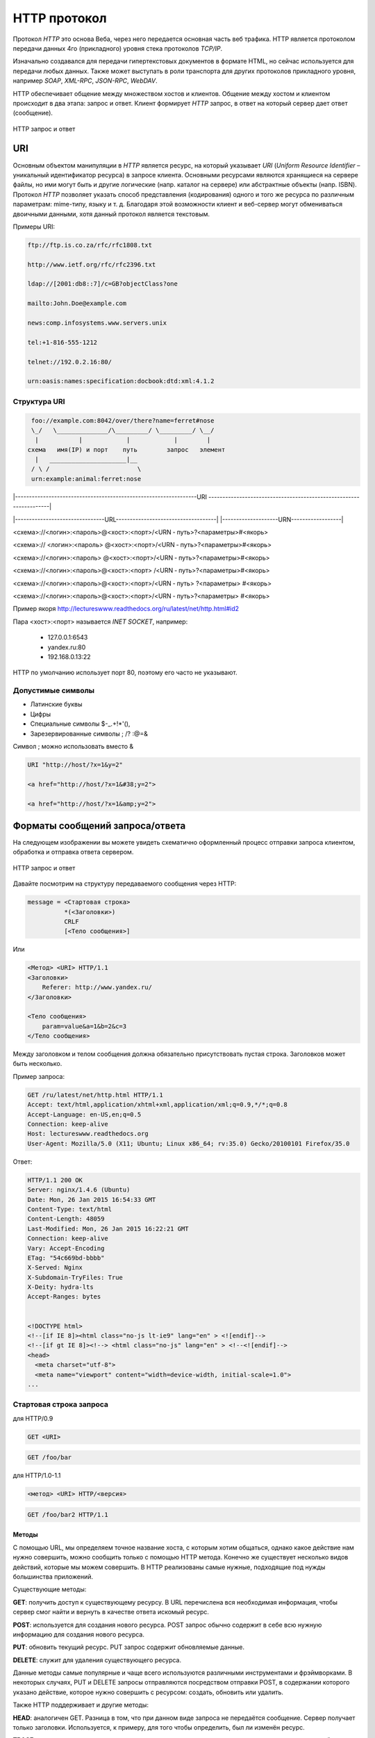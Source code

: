 .. _http-protocol:

HTTP протокол
=============

.. seealso::

    * `HTTP: протокол, который каждый разработчик должен знать (часть 1) <http://ruseller.com/lessons.php?rub=28&id=1726>`_
    * `HTTP: протокол, который каждый разработчик должен знать (часть 2) <http://ruseller.com/lessons.php?rub=28&id=1777>`_
    * `Основа www: протокол HTTP <http://www.4stud.info/web-programming/protocol-http.html>`_
    * `Перевод документа RFC 2068 на русский язык <http://www.lib.ru/WEBMASTER/rfc2068/>`_
    * `Гипертекстный протокол HTTP <http://book.itep.ru/4/45/http4561.htm>`_
    * `Доклад от Yandex <https://events.yandex.ru/lib/talks/537/>`_
    * https://github.com/alex/what-happens-when

.. seealso::

   `Презентация с лекций <http://www.slideshare.net/lectureswwwlecturesw/http-58802166>`_

Протокол `HTTP` это основа Веба, через него передается основная часть веб трафика.
HTTP является протоколом передачи данных 4го (прикладного) уровня стека протоколов `TCP/IP`.

Изначально создавался для передачи гипертекстовых документов в формате HTML,
но сейчас используется для передачи любых данных.
Также может выступать в роли транспорта для других протоколов прикладного уровня,
например `SOAP`, `XML-RPC`, `JSON-RPC`, `WebDAV`.

HTTP обеспечивает общение между множеством хостов и клиентов.
Общение между хостом и клиентом происходит в два этапа: запрос и ответ. Клиент
формирует `HTTP` запрос, в ответ на который сервер дает ответ (сообщение).

.. figure:: /_static/3.kpd/http1-request-response.png
    :alt: HTTP запрос и ответ
    :align: center

    HTTP запрос и ответ

URI
---

.. seealso::

    * https://ru.wikipedia.org/wiki/URL
    * https://ru.wikipedia.org/wiki/URI
    * `URI,URL,URN <http://handynotes.ru/2009/09/uri-url-urn.html>`_

Основным объектом манипуляции в `HTTP` является ресурс, на который указывает
`URI` (`Uniform Resource Identifier` – уникальный идентификатор ресурса) в
запросе клиента. Основными ресурсами являются хранящиеся на сервере файлы, но
ими могут быть и другие логические (напр. каталог на сервере) или абстрактные
объекты (напр. ISBN). Протокол `HTTP` позволяет указать способ представления
(кодирования) одного и того же ресурса по различным параметрам: mime-типу,
языку и т. д. Благодаря этой возможности клиент и веб-сервер могут обмениваться
двоичными данными, хотя данный протокол является текстовым.

Примеры URI:

.. code-block:: text

    ftp://ftp.is.co.za/rfc/rfc1808.txt

    http://www.ietf.org/rfc/rfc2396.txt

    ldap://[2001:db8::7]/c=GB?objectClass?one

    mailto:John.Doe@example.com

    news:comp.infosystems.www.servers.unix

    tel:+1-816-555-1212

    telnet://192.0.2.16:80/

    urn:oasis:names:specification:docbook:dtd:xml:4.1.2

Структура URI
~~~~~~~~~~~~~

.. seealso::
   * http://www.ietf.org/rfc/rfc3986.txt

.. code-block:: text

      foo://example.com:8042/over/there?name=ferret#nose
      \_/   \______________/\_________/ \_________/ \__/
       |           |            |            |        |
     схема   имя(IP) и порт    путь        запрос   элемент
       |   _____________________|__
      / \ /                        \
      urn:example:animal:ferret:nose


.. todo:: Переписать, что бы работало в LaTeX

.. raw:: html

    <style>
        .red {color: red;}
        .green {color: green;}
        .blue {color: blue;}
        .yellow {color: #BB0;}
        .purple {color: purple;}
        .orange {color: orange;}

        hr.red { background-color: red;}
        hr.blue { background-color: blue;}
        hr.green { background-color: green;}
        hr.yellow { background-color: #BB0;}
        hr.purple { background-color: purple;}
        hr.orange { background-color: orange;}

        .short_line {height:4px;float:left;width:100px;}
    </style>

.. role:: red
.. role:: green
.. role:: blue
.. role:: yellow
.. role:: purple
.. role:: orange

\|-----------------------------------------------------------------URI
-------------------------------------------------------------------\|

\|--------------------------------URL------------------------------------\|
\|--------------------URN------------------\|

:red:`<схема>`://<логин>:<пароль>@<хост>:<порт>/<URN ‐ путь>?<параметры>#<якорь>

.. raw:: html

    <div class='red' style='margin-top:-15px'>
        ws      <br/>
        ftp     <br/>
        http    <br/>
        https   <br/>
        file    <br/>
        mailto  <br/>
        xmpp
    </div>
    <br/>

<схема>://
:green:`<логин>:<пароль>`
@<хост>:<порт>/<URN ‐ путь>?<параметры>#<якорь>

.. raw:: html

    <div class='green' style='padding-left:105px;margin-top:-15px'>
        user:123 <br/>
        user
    </div>
    <br/>

<схема>://<логин>:<пароль>
:blue:`@<хост>:<порт>`/<URN ‐ путь>?<параметры>#<якорь>

.. raw:: html

    <div class='blue' style='padding-left:260px;margin-top:-15px'>
        localhost:8080  <br/>
        yandex.ru       <br/>
        213.180.204.11
    </div>
    <br/>

<схема>://<логин>:<пароль>@<хост>:<порт>
:yellow:`/<URN ‐ путь>`?<параметры>#<якорь>

.. raw:: html

    <div class='yellow' style='padding-left:360px;margin-top:-15px''>
        somedir/somefile.htm
    </div>
    <br/>

<схема>://<логин>:<пароль>@<хост>:<порт>/<URN ‐ путь>
:purple:`?<параметры>`
#<якорь>

.. raw:: html

    <div class='purple' style='padding-left:500px;margin-top:-15px''>
        text=foobar&from=fx3&lr=213
    </div>
    <br/>

<схема>://<логин>:<пароль>@<хост>:<порт>/<URN ‐ путь>?<параметры>
:orange:`#<якорь>`

.. raw:: html

    <div class='orange' style='padding-left:650px;margin-top:-15px''>
        someanchor
    </div>

Пример якоря http://lectureswww.readthedocs.org/ru/latest/net/http.html#id2

Пара <хост>:<порт> называется `INET SOCKET`, например:

    * 127.0.0.1:6543
    * yandex.ru:80
    * 192.168.0.13:22

HTTP по умолчанию использует порт 80, поэтому его часто не указывают.


Допустимые символы
~~~~~~~~~~~~~~~~~~

* Латинские буквы
* Цифры
* Специальные символы $-_.+!*'(),
* Зарезервированные символы ; /? :@=&

Символ ; можно использовать вместо &

.. code-block:: text

    URI "http://host/?x=1&y=2"

    <a href="http://host/?x=1&#38;y=2">

    <a href="http://host/?x=1&amp;y=2">

Форматы сообщений запроса/ответа
--------------------------------

На следующем изображении вы можете увидеть схематично оформленный процесс отправки запроса клиентом, обработка и отправка ответа сервером.

.. figure:: /_static/3.kpd/http1-req-res-details.png
    :alt: HTTP запрос и ответ
    :align: center

    HTTP запрос и ответ

Давайте посмотрим на структуру передаваемого сообщения через HTTP:

.. code-block:: text

    message = <Стартовая строка>
              *(<Заголовки>)
              CRLF
              [<Тело сообщения>]

Или

.. code-block:: text

    <Метод> <URI> HTTP/1.1
    <Заголовки>
        Referer: http://www.yandex.ru/
    </Заголовки>

    <Тело сообщения>
        param=value&a=1&b=2&c=3
    </Тело сообщения>

Между заголовком и телом сообщения должна обязательно присутствовать пустая строка. Заголовков может быть несколько.

Пример запроса:

.. code-block:: text

   GET /ru/latest/net/http.html HTTP/1.1
   Accept: text/html,application/xhtml+xml,application/xml;q=0.9,*/*;q=0.8
   Accept-Language: en-US,en;q=0.5
   Connection: keep-alive
   Host: lectureswww.readthedocs.org
   User-Agent: Mozilla/5.0 (X11; Ubuntu; Linux x86_64; rv:35.0) Gecko/20100101 Firefox/35.0

Ответ:

.. code-block:: html

   HTTP/1.1 200 OK
   Server: nginx/1.4.6 (Ubuntu)
   Date: Mon, 26 Jan 2015 16:54:33 GMT
   Content-Type: text/html
   Content-Length: 48059
   Last-Modified: Mon, 26 Jan 2015 16:22:21 GMT
   Connection: keep-alive
   Vary: Accept-Encoding
   ETag: "54c669bd-bbbb"
   X-Served: Nginx
   X-Subdomain-TryFiles: True
   X-Deity: hydra-lts
   Accept-Ranges: bytes


   <!DOCTYPE html>
   <!--[if IE 8]><html class="no-js lt-ie9" lang="en" > <![endif]-->
   <!--[if gt IE 8]><!--> <html class="no-js" lang="en" > <!--<![endif]-->
   <head>
     <meta charset="utf-8">
     <meta name="viewport" content="width=device-width, initial-scale=1.0">
   ...



Стартовая строка запроса
~~~~~~~~~~~~~~~~~~~~~~~~

для HTTP/0.9

.. code-block:: text

    GET <URI>

.. code-block:: text

    GET /foo/bar

для HTTP/1.0-1.1

.. code-block:: text

    <метод> <URI> HTTP/<версия>

.. code-block:: text

    GET /foo/bar2 HTTP/1.1

Методы
******

С помощью URL, мы определяем точное название хоста, с которым хотим общаться, однако какое действие нам нужно совершить, можно сообщить только с помощью HTTP метода. Конечно же существует несколько видов действий, которые мы можем совершить. В HTTP реализованы самые нужные, подходящие под нужды большинства приложений.

Существующие методы:

**GET**: получить доступ к существующему ресурсу. В URL перечислена вся необходимая информация, чтобы сервер смог найти и вернуть в качестве ответа искомый ресурс.

**POST**: используется для создания нового ресурса. POST запрос обычно содержит в себе всю нужную информацию для создания нового ресурса.

**PUT**: обновить текущий ресурс. PUT запрос содержит обновляемые данные.

**DELETE**: служит для удаления существующего ресурса.

Данные методы самые популярные и чаще всего используются различными инструментами и фрэймворками. В некоторых случаях, PUT и DELETE запросы отправляются посредством отправки POST, в содержании которого указано действие, которое нужно совершить с ресурсом: создать, обновить или удалить.

Также HTTP поддерживает и другие методы:

**HEAD**: аналогичен GET. Разница в том, что при данном виде запроса не передаётся сообщение. Сервер получает только заголовки. Используется, к примеру, для того чтобы определить, был ли изменён ресурс.

**TRACE**: во время передачи запрос проходит через множество точек доступа и прокси серверов, каждый из которых вносит свою информацию: IP, DNS. С помощью данного метода, можно увидеть всю промежуточную информацию.

**OPTIONS**: используется для определения возможностей сервера, его параметров и конфигурации для конкретного ресурса.

.. note:: POST vs GET

   * http://phpfaq.ru/na_tanke#http

   Определить, какой способ следует применять, очень просто. Если форма служит для запроса некой информации, например - при поиске, то ее следует отправлять методом GET. Чтобы можно было обновлять страницу, можно было поставить закладку и или послать ссылку другу. Если же в результате отправки формы данные записываются или изменяются на сервере, то следует их отправлять методом POST, причем обязательно после обработки формы надо перенаправить браузер методом GET. Так же, POST может понадобиться, если на сервер надо передать большой объём данных (у GET он сильно ограничен), а так же, если не следует "светить" передаваемые данные в адресной строке (при вводе логина и пароля, например).

   В CGI скриптах

   * GET обычно передает в программу строку, через переменную окружения.
   * POST  передает данные через стандартный поток ввода (stdin)

Метод GET
*********

.. code-block:: text

    GET /index.php?param=value&a=1&b=2&c=3 HTTP/1.1
    <Заголовки>

Метод POST
**********

.. code-block:: text

    POST /index.php HTTP/1.1
    <Заголовки>

    <Тело сообщения>
        param=value&a=1&b=2&c=3
    </Тело сообщения>

Стартовая строка ответа
~~~~~~~~~~~~~~~~~~~~~~~

.. code-block:: text

    HTTP/<версия> <код состояния> <пояснение>

.. code-block:: text

    HTTP/1.0 200 OK

Коды состояний
**************

В ответ на запрос от клиента, сервер отправляет ответ,
который содержит, в том числе, и код состояния.
Данный код несёт в себе особый смысл для того,
чтобы клиент мог отчётливей понять, как интерпретировать ответ:

**1xx**: Информационные сообщения

Набор этих кодов был введён в HTTP/1.1.
Сервер может отправить запрос вида: Expect: 100-continue, что означает,
что клиент ещё отправляет оставшуюся часть запроса.
Клиенты, работающие с HTTP/1.0 игнорируют данные заголовки.

**2xx**: Сообщения об успехе

Если клиент получил код из серии `2xx`, то запрос ушёл успешно.
Самый распространённый вариант - это `200 OK`.
При GET запросе, сервер отправляет ответ в теле сообщения.
Также существуют и другие возможные ответы:

    * **202** Accepted: запрос принят, но может не содержать ресурс в ответе. Это полезно для асинхронных запросов на стороне сервера. Сервер определяет, отправить ресурс или нет.
    * **204** No Content: в теле ответа нет сообщения.
    * **205** Reset Content: указание серверу о сбросе представления документа.
    * **206** Partial Content: ответ содержит только часть контента. В дополнительных заголовках определяется общая длина контента и другая инфа.

**3xx**: Перенаправление

Своеобразное сообщение клиенту о необходимости совершить ещё одно действие.
Самый распространённый вариант применения: перенаправить клиент на другой адрес.

    * **301** Moved Permanently: ресурс теперь можно найти по другому URL адресу.
    * **303** See Other: ресурс временно можно найти по другому URL адресу. Заголовок Location содержит временный URL.
    * **304** Not Modified: сервер определяет, что ресурс не был изменён и клиенту нужно задействовать закэшированную версию ответа. Для проверки идентичности информации используется ETag (хэш Сущности - Enttity Tag);

**4xx**: Клиентские ошибки

Данный класс сообщений используется сервером, если он решил, что запрос был отправлен с ошибкой. Наиболее распространённый код: `404 Not Found`. Это означает, что ресурс не найден на сервере. Другие возможные коды:

    * **400** Bad Request: вопрос был сформирован неверно.
    * **401** Unauthorized: для совершения запроса нужна аутентификация. Информация передаётся через заголовок Authorization.
    * **403** Forbidden: сервер не открыл доступ к ресурсу.
    * **405** Method Not Allowed: неверный HTTP метод был задействован для того, чтобы получить доступ к ресурсу.
    * **409** Conflict: сервер не может до конца обработать запрос, т.к. пытается изменить более новую версию ресурса. Это часто происходит при PUT запросах.

**5xx**: Ошибки сервера

Ряд кодов, которые используются для определения ошибки сервера при обработке запроса. Самый распространённый: `500 Internal Server Error`. Другие варианты:

    * **501** Not Implemented: сервер не поддерживает запрашиваемую функциональность.
    * **503** Service Unavailable: это может случиться, если на сервере произошла ошибка или он перегружен. Обычно в этом случае, сервер не отвечает, а время, данное на ответ, истекает.

Заголовки HTTP
~~~~~~~~~~~~~~

.. seealso::

    * `<https://ru.wikipedia.org/wiki/Список_заголовков_HTTP>`_

Между заголовком и телом сообщения должна обязательно присутствовать пустая строка.

Заголовков может быть несколько.

Все необходимые для функционирования HTTP заголовки описаны в основных RFC документах.
Если не хватает существующих, то можно вводить свои.
Традиционно к именам таких дополнительных заголовков добавляют префикс «X-»
для избежания конфликта имён с возможно существующими.
Например, как в заголовках X-Powered-By или X-Cache.
Некоторые разработчики используют свои индивидуальные префиксы.
Примерами таких заголовков могут служить Ms-Echo-Request и Ms-Echo-Reply,
введённые корпорацией Microsoft для расширения WebDAV.

Пример:

.. seealso::

   * https://ru.wikipedia.org/wiki/Chunked_transfer_encoding

.. todo:: Переписать, что бы работало в LaTeX

.. raw:: html

    <div class='blue'>Основные заголовки</div>
    <div class='green'>Заголовки ответа</div>
    <div class='orange'> Заголовки сущности</div>
    <br/>
    <div style='background:lightgray;width:100%'>
        HTTP/1.1 200 OK
        <div class='blue'>
            Date: Mon, 17 Sep 2012 13:05:11 GMT
            <br/>Transfer-Encoding: chunked
            <br/>Connection: keep-alive
            <br/>Pragma: no-cache
            <br/>Cache-Control: no-cache, no-store, max-age=0, must-revalidate
        </div>
        <div class='green'>
            Server: nginx
            <br/>Vary: X-Real-SSL-Protocol
        </div>
        <div class='orange'>
            Content-Type: text/html; charset=UTF-8
            <br/>Expires: Mon, 17 Sep 2012 13:05:11 GMT
            <br/>Content-Encoding: gzip
        </div>
    </div>

Основные заголовки
******************

.. seealso::

    * http://www.w3.org/Protocols/rfc2616/rfc2616-sec4.html#sec4.5

General Headers («Основные заголовки») — должны включаться в любое сообщение клиента и сервера. Большая часть из них являются обязательными.

.. code-block:: text

    Cache-Control
    Connection
    Date
    Pragma
    Trailer
    Transfer-Encoding
    Upgrade
    Via
    Warning

Заголовок **Via** используется в запросе типа TRACE,
и обновляется всеми прокси-серверами.

Заголовок **Pragma** используется для перечисления собственных заголовков. К примеру, Pragma: no-cache - это то же самое, что Cache-Control: no-cache. Подробнее об этом поговорим во второй части.

Заголовок **Date** используется для хранения даты и времени запроса/ответа.

Заголовок **Upgrade** используется для изменения протокола.

**Transfer-Encoding** предназначается для разделения ответа
на несколько фрагментов с помощью Transfer-Encoding: chunked.
Это нововведение версии HTTP/1.1.

Заголовки запроса
*****************

.. seealso::

    * http://www.w3.org/Protocols/rfc2616/rfc2616-sec5.html#sec5.3

Request Headers («Заголовки запроса») — используются только в запросах клиента.

.. code-block:: text

    Accept
    Accept-Charset
    Accept-Encoding
    Accept-Language
    Authorization
    Expect
    From
    Host
    If-Match
    If-Modified-Since
    If-None-Match
    If-Range
    If-Unmodified-Since
    Max-Forwards
    Proxy-Authorization
    Range
    Referer
    TE
    User-Agent

Заголовки ответа
****************

.. seealso::

    * http://www.w3.org/Protocols/rfc2616/rfc2616-sec6.html#sec6.2

Response Headers («Заголовки ответа») — только для ответов от сервера.

.. code-block:: text

    Accept-Ranges
    Age
    ETag
    Location
    Proxy-Authenticate
    Retry-After
    Server
    Vary
    WWW-Authenticate

Заголовки сущности
******************

.. seealso::

    * http://www.w3.org/Protocols/rfc2616/rfc2616-sec7.html#sec7.1

.. code-block:: text

    Allow
    Content-Encoding
    Content-Language
    Content-Length
    Content-Location
    Content-MD5
    Content-Range
    Content-Type
    Expires
    Last-Modified

Entity Headers («Заголовки сущности») — В заголовках сущностей передаётся мета-информация контента.

Все заголовки с префиксом Content- предоставляют информацию о структуре, кодировке и размере тела сообщения.

Заголовок Expires содержит время и дату истечения сущности. Значение “never expires” означает время + 1 код с текущего момента. Last-Modified содержит время и дату последнего изменения сущности.

Нестандартные заголовки
***********************

X-Frame-Options

.. code-block:: text

    X-Frame-Options: DENY;
    //запретит загрузку через <iframe>

.. code-block:: text

    X-Frame-Options: SAMEORIGIN;
    //разрешит загрузку через <iframe>  но только если и <iframe>,
    и страница, его загружающая, находятся на одном домене

X-Requested-With

.. code-block:: text

    X-Requested-With: XMLHttpRequest
    // используется для идентификации ajax запросов

Пасхалки

.. code-block:: text

    // используются чтобы пошутить =)

    X-Awesome: If you found this header please email us about a writing job

    X-Konkurentam: Preved

    X-ServerNickName: Wolverine

Cookie
------

.. seealso::

    * https://ru.wikipedia.org/wiki/Magic_cookie
    * https://ru.wikipedia.org/wiki/HTTP_cookie

«Волшебное печенье» (magic cookie) — это небольшой набор данных, передаваемых одной программой другой программе. Содержимое куки, как правило, не значимо для получателя и не интерпретируется до тех пор, пока получатель не вернёт куки обратно отправителю или другой программе.

В реальной жизни куки можно сравнить с номерком в гардеробе: номерок не имеет собственной ценности, но он позволяет получить взамен правильное пальто.

Куки могут использоваться для идентификации в компьютерных приложениях. Например, при посещении веб-сайта серверное приложение может оставить на компьютере посетителя HTTP-куки для аутентификации клиента при его возвращении на сайт. Куки являются компонентом наиболее общего метода аутентификации, используемого в X Window System.

Некоторые куки (например, в протоколе HTTP) могут иметь цифровую подпись или могут быть зашифрованы, чтобы злоумышленники не могли подделать и передать их отправителю для получения несанкционированного доступа.

Пример HTTP в браузере
----------------------

Открываем браузер и пишем адрес веб ресурса (URI)

.. figure:: /_static/3.kpd/http.example.mozzila.png
    :alt: Стартовое окно браузера
    :align: center
    :width: 500pt

    Стартовое окно браузера

Браузер генерирует строку запроса и отправляет его на сервер

.. code-block:: text

    GET /ru/latest/net/http.html HTTP/1.1
    Accept: text/html,application/xhtml+xml,application/xml;q=0.9,*/*;q=0.8
    Accept-Encoding: gzip, deflate
    Accept-Language: en-US,en;q=0.5
    Connection: keep-alive
    Host: lectureswww.readthedocs.org
    User-Agent: Mozilla/5.0 (X11; Ubuntu; Linux x86_64; rv:35.0) Gecko/20100101 Firefox/35.0

.. figure:: /_static/3.kpd/http_request.*
    :alt: HTTP запрос
    :align: center
    :width: 500pt

    HTTP запрос

Сервер получает текст запроса, обрабатывает его, формирует текст ответа
и отправляет его клиенту.

.. code-block:: html

    HTTP/1.1 200 OK
    Server: nginx/1.4.6 (Ubuntu)
    Date: Mon, 26 Jan 2015 16:54:33 GMT
    Content-Type: text/html
    Content-Length: 48059
    Last-Modified: Mon, 26 Jan 2015 16:22:21 GMT
    Connection: keep-alive
    Vary: Accept-Encoding
    ETag: "54c669bd-bbbb"
    X-Served: Nginx
    X-Subdomain-TryFiles: True
    X-Deity: hydra-lts
    Accept-Ranges: bytes



    <!DOCTYPE html>
    <!--[if IE 8]><html class="no-js lt-ie9" lang="en" > <![endif]-->
    <!--[if gt IE 8]><!--> <html class="no-js" lang="en" > <!--<![endif]-->
    <head>
      <meta charset="utf-8">
      <meta name="viewport" content="width=device-width, initial-scale=1.0">

      <title>Протокол HTTP &mdash; Документация Основы Веб-программирования 0.0.0</title>

      <link href='https://fonts.googleapis.com/css?family=Lato:400,700,400italic,700italic|Roboto+Slab:400,700|Inconsolata:400,700' rel='stylesheet' type='text/css'>

        <link rel="stylesheet" href="https://media.readthedocs.org/css/sphinx_rtd_theme.css" type="text/css" />

        <link rel="stylesheet" href="https://media.readthedocs.org/css/readthedocs-doc-embed.css" type="text/css" />

        <link rel="top" title="Документация Основы Веб-программирования 0.0.0" href="../index.html"/>
            <link rel="up" title="Каналы передачи данных" href="index.html"/>
            <link rel="next" title="Сетевое программирование" href="../www.sync/codding.net.html"/>
            <link rel="prev" title="Сети" href="net.html"/>

    <!-- RTD Extra Head -->
    <!--
    Read the Docs is acting as the canonical URL for your project.
    If you want to change it, more info is available in our docs:
      http://docs.readthedocs.org/en/latest/canonical.html
    -->
    <link rel="canonical" href="http://lectureswww.readthedocs.org/ru/latest/net/http.html" />

    <script type="text/javascript">
    ....


      </script>
    </body>
    </html>

.. figure:: /_static/3.kpd/http_responce.*
    :alt: HTTP ответ
    :align: center
    :width: 500pt

    HTTP ответ

Пример HTTP в консоле (telnet)
------------------------------

.. seealso::

    * https://ru.wikipedia.org/wiki/Telnet

В этом примере сделаем все то же самое, что и в предыдущем.
Только отправлять HTTP запрос будем при помощи утилиты :man:`telnet`.

.. code-block:: html

    $ telnet readthedocs.org 80
    Trying 162.209.114.75...
    Connected to readthedocs.org.
    Escape character is '^]'.
    GET /ru/latest/net/http.html HTTP/1.1
    Accept: text/html,application/xhtml+xml,application/xml;q=0.9,*/*;q=0.8
    Accept-Language: en-US,en;q=0.5
    Connection: keep-alive
    Host: lectureswww.readthedocs.org
    User-Agent: Mozilla/5.0 (X11; Ubuntu; Linux x86_64; rv:35.0) Gecko/20100101 Firefox/35.0

    HTTP/1.1 200 OK
    Server: nginx/1.4.6 (Ubuntu)
    Date: Mon, 26 Jan 2015 16:54:33 GMT
    Content-Type: text/html
    Content-Length: 48059
    Last-Modified: Mon, 26 Jan 2015 16:22:21 GMT
    Connection: keep-alive
    Vary: Accept-Encoding
    ETag: "54c669bd-bbbb"
    X-Served: Nginx
    X-Subdomain-TryFiles: True
    X-Deity: hydra-lts
    Accept-Ranges: bytes



    <!DOCTYPE html>
    <!--[if IE 8]><html class="no-js lt-ie9" lang="en" > <![endif]-->
    <!--[if gt IE 8]><!--> <html class="no-js" lang="en" > <!--<![endif]-->
    <head>
      <meta charset="utf-8">
      <meta name="viewport" content="width=device-width, initial-scale=1.0">

      <title>Протокол HTTP &mdash; Документация Основы Веб-программирования 0.0.0</title>

      <link href='https://fonts.googleapis.com/css?family=Lato:400,700,400italic,700italic|Roboto+Slab:400,700|Inconsolata:400,700' rel='stylesheet' type='text/css'>

        <link rel="stylesheet" href="https://media.readthedocs.org/css/sphinx_rtd_theme.css" type="text/css" />

        <link rel="stylesheet" href="https://media.readthedocs.org/css/readthedocs-doc-embed.css" type="text/css" />

        <link rel="top" title="Документация Основы Веб-программирования 0.0.0" href="../index.html"/>
            <link rel="up" title="Каналы передачи данных" href="index.html"/>
            <link rel="next" title="Сетевое программирование" href="../www.sync/codding.net.html"/>
            <link rel="prev" title="Сети" href="net.html"/>

    <!-- RTD Extra Head -->
    <!--
    Read the Docs is acting as the canonical URL for your project.
    If you want to change it, more info is available in our docs:
      http://docs.readthedocs.org/en/latest/canonical.html
    -->
    <link rel="canonical" href="http://lectureswww.readthedocs.org/ru/latest/net/http.html" />

    <script type="text/javascript">
    ....


      </script>
    </body>
    </html>Connection closed by foreign host.

Для HTTPS протокола существуют утилиты :man:`openssl` и :man:`gnutls`:

.. code-block:: bash
    :emphasize-lines: 55-56

    $ openssl s_client -connect www.github.com:443

    CONNECTED(00000003)
    depth=2 C = US, O = DigiCert Inc, OU = www.digicert.com, CN = DigiCert High Assurance EV Root CA
    verify return:1
    depth=1 C = US, O = DigiCert Inc, OU = www.digicert.com, CN = DigiCert SHA2 Extended Validation Server CA
    verify return:1
    depth=0 businessCategory = Private Organization, jurisdictionC = US, jurisdictionST = Delaware, serialNumber = 5157550, street = "88 Colin P Kelly, Jr Street", postalCode = 94107, C = US, ST = California, L = San Francisco, O = "GitHub, Inc.", CN = github.com
    verify return:1
    ---
    Certificate chain
     0 s:/businessCategory=Private Organization/jurisdictionC=US/jurisdictionST=Delaware/serialNumber=5157550/street=88 Colin P Kelly, Jr Street/postalCode=94107/C=US/ST=California/L=San Francisco/O=GitHub, Inc./CN=github.com
       i:/C=US/O=DigiCert Inc/OU=www.digicert.com/CN=DigiCert SHA2 Extended Validation Server CA
     1 s:/C=US/O=DigiCert Inc/OU=www.digicert.com/CN=DigiCert SHA2 Extended Validation Server CA
       i:/C=US/O=DigiCert Inc/OU=www.digicert.com/CN=DigiCert High Assurance EV Root CA
    ---
    Server certificate
    -----BEGIN CERTIFICATE-----
    MIIHeTCCBmGgAwIBAgIQC/20CQrXteZAwwsWyVKaJzANBgkqhkiG9w0BAQsFADB1
    MQswCQYDVQQGEwJVUzEVMBMGA1UEChMMRGlnaUNlcnQgSW5jMRkwFwYDVQQLExB3
    d3cuZGlnaWNlcnQuY29tMTQwMgYDVQQDEytEaWdpQ2VydCBTSEEyIEV4dGVuZGVk
    IFZhbGlkYXRpb24gU2VydmVyIENBMB4XDTE2MDMxMDAwMDAwMFoXDTE4MDUxNzEy
    FrBHTFxqIP6kDnxiLElBrZngtY07ietaYZVLQN/ETyqLQftsf8TecwTklbjvm8NT
    JqbaIVifYwqwNN+4lRxS3F5lNlA/il12IOgbRioLI62o8G0DaEUQgHNf8vSG
    -----END CERTIFICATE-----
    subject=/businessCategory=Private Organization/jurisdictionC=US/jurisdictionST=Delaware/serialNumber=5157550/street=88 Colin P Kelly, Jr Street/postalCode=94107/C=US/ST=California/L=San Francisco/O=GitHub, Inc./CN=github.com
    issuer=/C=US/O=DigiCert Inc/OU=www.digicert.com/CN=DigiCert SHA2 Extended Validation Server CA
    ---
    No client certificate CA names sent
    Peer signing digest: SHA512
    Server Temp Key: ECDH, P-256, 256 bits
    ---
    SSL handshake has read 3642 bytes and written 431 bytes
    ---
    New, TLSv1/SSLv3, Cipher is ECDHE-RSA-AES128-GCM-SHA256
    Server public key is 2048 bit
    Secure Renegotiation IS supported
    Compression: NONE
    Expansion: NONE
    No ALPN negotiated
    SSL-Session:
        Protocol  : TLSv1.2
        Cipher    : ECDHE-RSA-AES128-GCM-SHA256
        Session-ID: 5C279816840984C46727CE47615397799B95838DDEC30066F78377A
        Session-ID-ctx:
        Master-Key: B4674BDA91A35C85D235F04026FDEAFA43FE312FCE27900E4110B8C1F
        Key-Arg   : None
        PSK identity: None
        PSK identity hint: None
        SRP username: None
        Start Time: 1458670134
        Timeout   : 300 (sec)
        Verify return code: 0 (ok)
    ---
    GET / HTTP/1.1
    Host: github.com

    HTTP/1.1 200 OK
    Server: GitHub.com
    Date: Tue, 22 Mar 2016 18:09:07 GMT
    Content-Type: text/html; charset=utf-8
    Transfer-Encoding: chunked
    Status: 200 OK
    Cache-Control: no-cache
    Vary: X-PJAX
    X-UA-Compatible: IE=Edge,chrome=1
    Set-Cookie: logged_in=no; domain=.github.com; path=/; expires=Sat, 22 Mar 2036 18:09:07 -0000; secure; HttpOnly
    Set-Cookie: _gh_sess=eyJzZXNzaW9uX2lkIjoiMjI1YjkyOWIxYTUxMjIzZGE1ZTk2MmI2Yjg0YTQ2YjQiLCJfY3NyZl90b2tlbiI6Inc2R0x0MW1MK3hvUHFFYlhzczZYNCtoTUtwTmVUTnlvTFE5UCtZUU5yWk09In0%3D--ae9efc5ffb8c6238d4cf0b08fb1516500fdee201; path=/; secure; HttpOnly
    X-Request-Id: 7c453b185f653a7bd0af24df209ee2b4
    X-Runtime: 0.009394
    Content-Security-Policy: default-src 'none'; base-uri 'self'; block-all-mixed-content; child-src render.githubusercontent.com; connect-src 'self' uploads.github.com status.github.com api.github.com www.google-analytics.com github-cloud.s3.amazonaws.com wss://live.github.com; font-src assets-cdn.github.com; form-action 'self' github.com gist.github.com; frame-ancestors 'none'; frame-src render.githubusercontent.com; img-src 'self' data: assets-cdn.github.com identicons.github.com www.google-analytics.com collector.githubapp.com *.gravatar.com *.wp.com *.githubusercontent.com; media-src 'none'; object-src assets-cdn.github.com; plugin-types application/x-shockwave-flash; script-src assets-cdn.github.com; style-src 'unsafe-inline' assets-cdn.github.com
    Strict-Transport-Security: max-age=31536000; includeSubdomains; preload
    Public-Key-Pins: max-age=300; pin-sha256="WoiWRyIOVNa9ihaBciRSC7XHjliYS9VwUGOIud4PB18="; pin-sha256="RRM1dGqnDFsCJXBTHky16vi1obOlCgFFn/yOhI/y+ho="; pin-sha256="k2v657xBsOVe1PQRwOsHsw3bsGT2VzIqz5K+59sNQws="; pin-sha256="K87oWBWM9UZfyddvDfoxL+8lpNyoUB2ptGtn0fv6G2Q="; pin-sha256="IQBnNBEiFuhj+8x6X8XLgh01V9Ic5/V3IRQLNFFc7v4="; pin-sha256="iie1VXtL7HzAMF+/PVPR9xzT80kQxdZeJ+zduCB3uj0="; pin-sha256="LvRiGEjRqfzurezaWuj8Wie2gyHMrW5Q06LspMnox7A="; includeSubDomains
    X-Content-Type-Options: nosniff
    X-Frame-Options: deny
    X-XSS-Protection: 1; mode=block
    Vary: Accept-Encoding
    X-Served-By: a128136e4734a9f74c013356c773ece7
    X-GitHub-Request-Id: 5E1FA660:3F8D:DE52100:56F18A36


    <!DOCTYPE html>
    <html lang="en" class="">
      <head prefix="og: http://ogp.me/ns# fb: http://ogp.me/ns/fb# object: http://ogp.me/ns/object# article: http://ogp.me/ns/article# profile: http://ogp.me/ns/profile#">
        <meta charset='utf-8'>

        <link crossorigin="anonymous" href="https://assets-cdn.github.com/assets/frameworks-d351435b5f1e212200389237dc222f117a71a35e056adc4556b00b152a9f79c4.css" media="all" rel="stylesheet" />
        <link crossorigin="anonymous" href="https://assets-cdn.github.com/assets/github-d6cdc916c67f2afd181c5dd292db1fdb3e93fc18d67b4a8cdac0ef77df6b9cc9.css" media="all" rel="stylesheet" />



        <link crossorigin="anonymous" href="https://assets-cdn.github.com/assets/site-cba73ccd3ee30bf3b90aaf16f1aad8d8f91886bd3bc7fa5b42abf46dd3c46210.css" media="all" rel="stylesheet" />

        <link as="script" href="https://assets-cdn.github.com/assets/frameworks-20e2831691c9bb0a4dc1bd778529fc1c16ec8c8a24b32d9964f984772d2eb24b.js" rel="preload" />
        <link as="script" href="https://assets-cdn.github.com/assets/github-ab1086948a3be528001710080ba17e4975ddb36a9379ab7dddfdb0370647b7c1.js" rel="preload" />

        <meta http-equiv="X-UA-Compatible" content="IE=edge">
        <meta http-equiv="Content-Language" content="en">
        <meta name="viewport" content="width=1020">


        <title>How people build software · GitHub</title>
        <link rel="search" type="application/opensearchdescription+xml" href="/opensearch.xml" title="GitHub">
        <link rel="fluid-icon" href="https://github.com/fluidicon.png" title="GitHub">
        <link rel="apple-touch-icon" href="/apple-touch-icon.png">
        <link rel="apple-touch-icon" sizes="57x57" href="/apple-touch-icon-57x57.png">
        <link rel="apple-touch-icon" sizes="60x60" href="/apple-touch-icon-60x60.png">
        <link rel="apple-touch-icon" sizes="72x72" href="/apple-touch-icon-72x72.png">
        <link rel="apple-touch-icon" sizes="76x76" href="/apple-touch-icon-76x76.png">
        <link rel="apple-touch-icon" sizes="114x114" href="/apple-touch-icon-114x114.png">
        <link rel="apple-touch-icon" sizes="120x120" href="/apple-touch-icon-120x120.png">
        <link rel="apple-touch-icon" sizes="144x144" href="/apple-touch-icon-144x144.png">
        <link rel="apple-touch-icon" sizes="152x152" href="/apple-touch-icon-152x152.png">
        <link rel="apple-touch-icon" sizes="180x180" href="/apple-touch-icon-180x180.png">
        <meta property="fb:app_id" content="1401488693436528">

.. code-block:: bash

   $ gnutls-cli www.github.com

Пример HTTP в firebug
---------------------

.. seealso::

    * http://getfirebug.com/

FireBug - это плагин браузера FireFox для веб разработчиков.
Запускается по клавише <F12>.

Заголовки запроса и ответа в FireBug'е из предыдущего примера.

.. figure:: /_static/3.kpd/firebug1.png
    :alt: Firebug
    :align: center
    :width: 500pt

    Заголовки запроса в Firebug

Тело ответа находится в отдельной вкладке.

.. figure:: /_static/3.kpd/firebug2.png
    :alt: Firebug
    :align: center
    :width: 500pt

    Тело ответа в Firebug
